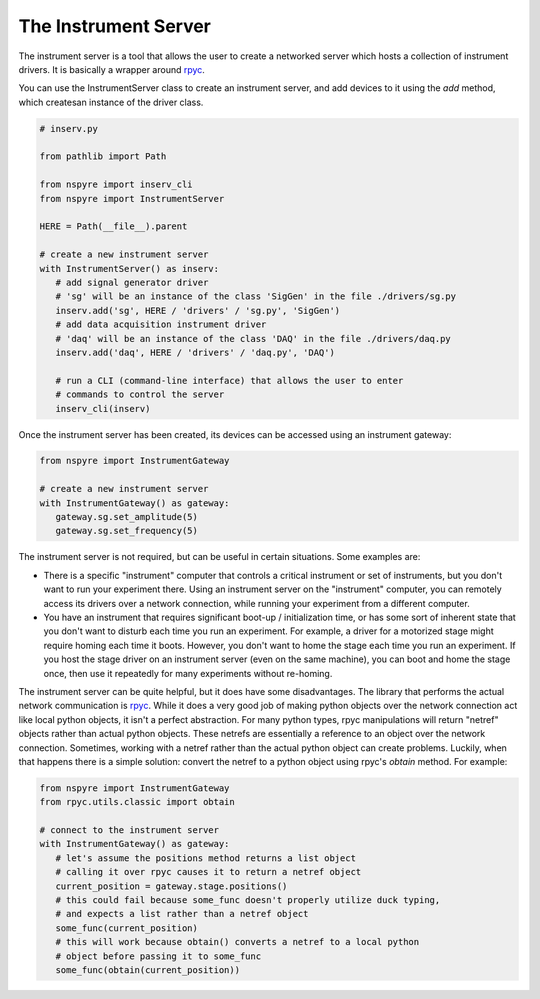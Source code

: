 .. _instrument_server:

#####################
The Instrument Server
#####################

The instrument server is a tool that allows the user to create a networked server which hosts a collection of instrument drivers. It is basically a wrapper around `rpyc <https://rpyc.readthedocs.io/en/latest/>`__.

You can use the InstrumentServer class to create an instrument server, and add devices to it using the `add` method, which createsan instance of the driver class.

.. code-block:: python

   # inserv.py

   from pathlib import Path

   from nspyre import inserv_cli
   from nspyre import InstrumentServer

   HERE = Path(__file__).parent

   # create a new instrument server
   with InstrumentServer() as inserv:
      # add signal generator driver
      # 'sg' will be an instance of the class 'SigGen' in the file ./drivers/sg.py
      inserv.add('sg', HERE / 'drivers' / 'sg.py', 'SigGen')
      # add data acquisition instrument driver
      # 'daq' will be an instance of the class 'DAQ' in the file ./drivers/daq.py
      inserv.add('daq', HERE / 'drivers' / 'daq.py', 'DAQ')

      # run a CLI (command-line interface) that allows the user to enter
      # commands to control the server
      inserv_cli(inserv)

Once the instrument server has been created, its devices can be accessed using an instrument gateway:

.. code-block:: python

   from nspyre import InstrumentGateway

   # create a new instrument server
   with InstrumentGateway() as gateway:
      gateway.sg.set_amplitude(5)
      gateway.sg.set_frequency(5)

The instrument server is not required, but can be useful in certain situations. Some examples are:

- There is a specific "instrument" computer that controls a critical instrument or set of instruments, but you don't want to run your experiment there. Using an instrument server on the "instrument" computer, you can remotely access its drivers over a network connection, while running your experiment from a different computer.
- You have an instrument that requires significant boot-up / initialization time, or has some sort of inherent state that you don't want to disturb each time you run an experiment. For example, a driver for a motorized stage might require homing each time it boots. However, you don't want to home the stage each time you run an experiment. If you host the stage driver on an instrument server (even on the same machine), you can boot and home the stage once, then use it repeatedly for many experiments without re-homing.

The instrument server can be quite helpful, but it does have some disadvantages. The library that performs the actual network communication is `rpyc <https://rpyc.readthedocs.io/en/latest/>`__. While it does a very good job of making python objects over the network connection act like local python objects, it isn't a perfect abstraction. For many python types, rpyc manipulations will return "netref" objects rather than actual python objects. These netrefs are essentially a reference to an object over the network connection. Sometimes, working with a netref rather than the actual python object can create problems. Luckily, when that happens there is a simple solution: convert the netref to a python object using rpyc's `obtain` method. For example:

.. code-block:: python

   from nspyre import InstrumentGateway
   from rpyc.utils.classic import obtain

   # connect to the instrument server
   with InstrumentGateway() as gateway:
      # let's assume the positions method returns a list object
      # calling it over rpyc causes it to return a netref object
      current_position = gateway.stage.positions()
      # this could fail because some_func doesn't properly utilize duck typing, 
      # and expects a list rather than a netref object
      some_func(current_position)
      # this will work because obtain() converts a netref to a local python 
      # object before passing it to some_func
      some_func(obtain(current_position))
